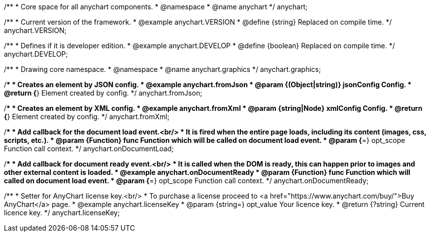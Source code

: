 /**
 * Core space for all anychart components.
 * @namespace
 * @name anychart
 */
anychart;


/**
 * Current version of the framework.
 * @example anychart.VERSION
 * @define {string} Replaced on compile time.
 */
anychart.VERSION;

/**
 * Defines if it is developer edition.
 * @example anychart.DEVELOP
 * @define {boolean} Replaced on compile time.
 */
anychart.DEVELOP;

/**
 * Drawing core namespace.
 * @namespace
 * @name anychart.graphics
 */
anychart.graphics;

/**
 * Creates an element by JSON config.
 * @example anychart.fromJson
 * @param {(Object|string)} jsonConfig Config.
 * @return {*} Element created by config.
 */
anychart.fromJson;

/**
 * Creates an element by XML config.
 * @example anychart.fromXml
 * @param {string|Node} xmlConfig Config.
 * @return {*} Element created by config.
 */
anychart.fromXml;

/**
 * Add callback for the document load event.<br/>
 * It is fired when the entire page loads, including its content (images, css, scripts, etc.).
 * @param {Function} func Function which will be called on document load event.
 * @param {*=} opt_scope Function call context.
 */
anychart.onDocumentLoad;

/**
 * Add callback for document ready event.<br/>
 * It is called when the DOM is ready, this can happen prior to images and other external content is loaded.
 * @example anychart.onDocumentReady
 * @param {Function} func Function which will called on document load event.
 * @param {*=} opt_scope Function call context.
 */
anychart.onDocumentReady;

/**
 * Setter for AnyChart license key.<br/>
 * To purchase a license proceed to <a href="https://www.anychart.com/buy/">Buy AnyChart</a> page.
 * @example anychart.licenseKey
 * @param {string=} opt_value Your licence key.
 * @return {?string} Current licence key.
 */
anychart.licenseKey;

